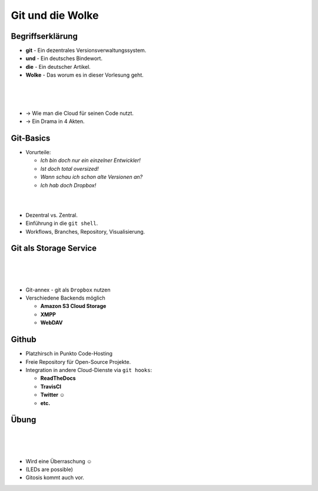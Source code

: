 =================
Git und die Wolke
=================

.. figure:: /_static/gitcloud.png
   :class: fill

Begriffserklärung
-----------------

.. rst-class:: build

- **git** - Ein dezentrales Versionsverwaltungssystem.
- **und** - Ein deutsches Bindewort.
- **die** - Ein deutscher Artikel.
- **Wolke** - Das worum es in dieser Vorlesung geht.

|
|
|

.. rst-class:: build

- →	 Wie man die Cloud für seinen Code nutzt.
- →	 Ein Drama in 4 Akten.

Git-Basics
----------

.. rst-class:: build

- Vorurteile:

  - *Ich bin doch nur ein einzelner Entwickler!*
  - *Ist doch total oversized!*
  - *Wann schau ich schon alte Versionen an?*
  - *Ich hab doch Dropbox!*

|
|

.. rst-class:: build

- Dezentral vs. Zentral.
- Einführung in die ``git shell``.
- Workflows, Branches, Repository, Visualisierung.

Git als Storage Service
-----------------------

|
|
|

.. rst-class:: build

- Git-annex - git als ``Dropbox`` nutzen
- Verschiedene Backends möglich 
  
  - **Amazon S3 Cloud Storage**
  - **XMPP**
  - **WebDAV**

Github
------

- Platzhirsch in Punkto Code-Hosting
- Freie Repository für Open-Source Projekte.
- Integration in andere Cloud-Dienste via ``git hooks``:

  - **ReadTheDocs**
  - **TravisCI**
  - **Twitter ☺**
  - **etc.**

Übung
-----

|
|
|


- Wird eine Überraschung ☺
- (LEDs are possible)
- Gitosis kommt auch vor.
